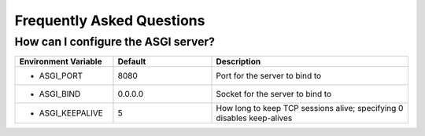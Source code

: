 Frequently Asked Questions
==========================

How can I configure the ASGI server?
------------------------------------

.. csv-table::
  :header: Environment Variable, Default, Description
  :widths: 1, 1, 2

    * ASGI_PORT,8080,Port for the server to bind to
    * ASGI_BIND,0.0.0.0,Socket for the server to bind to
    * ASGI_KEEPALIVE,5,How long to keep TCP sessions alive; specifying 0 disables keep-alives
